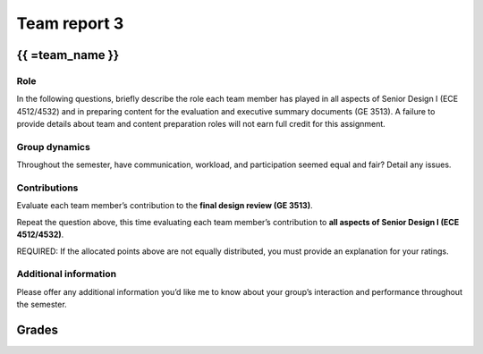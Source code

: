 *************
Team report 3
*************

.. raw:: html

    {{  eval_data_dict, team_data_dict, grades = team_report('team_evaluation_3', course_name)
        for team_name, team_data in six.iteritems(team_data_dict): }}


{{ =team_name }}
================


Role
----
In the following questions, briefly describe the role each team member has played in all aspects of Senior Design I (ECE 4512/4532) and in preparing content for the evaluation and executive summary documents (GE 3513). A failure to provide details about team and content preparation roles will not earn full credit for this assignment.

.. raw:: html

    {{ =team_data.grid('role', *str_array('8O8K2Gc206_', 5)) }}


Group dynamics
--------------
Throughout the semester, have communication, workload, and participation seemed equal and fair? Detail any issues.

.. raw:: html

    {{ =team_data.table('communication', 'q3IEdhcHUp') }}


Contributions
-------------
Evaluate each team member’s contribution to the **final design review (GE 3513)**.

.. raw:: html

    {{ =team_data.grid('ge_contributions', *str_array('OktFz93Cas_', 5), average=True) }}


Repeat the question above, this time evaluating each team member’s contribution to **all aspects of Senior Design I (ECE 4512/4532)**.

.. raw:: html

    {{ =team_data.grid('sd_contributions', *str_array('huLTZsAsRz_', 5), average=True) }}


REQUIRED: If the allocated points above are not equally distributed, you must provide an explanation for your ratings.

.. raw:: html

    {{ =team_data.table('grades_explanation', 'FgYnm4TgIl') }}


Additional information
----------------------
Please offer any additional information you’d like me to know about your group’s interaction and performance throughout the semester.

.. raw:: html

    {{ =team_data.table('help_', 'q5BXcdQyWq') }}


.. raw:: html

    {{ pass }}


Grades
======
.. raw:: html

    {{ =grades_table(team_data_dict, 'ge_contributions', 'sd_contributions') }}
